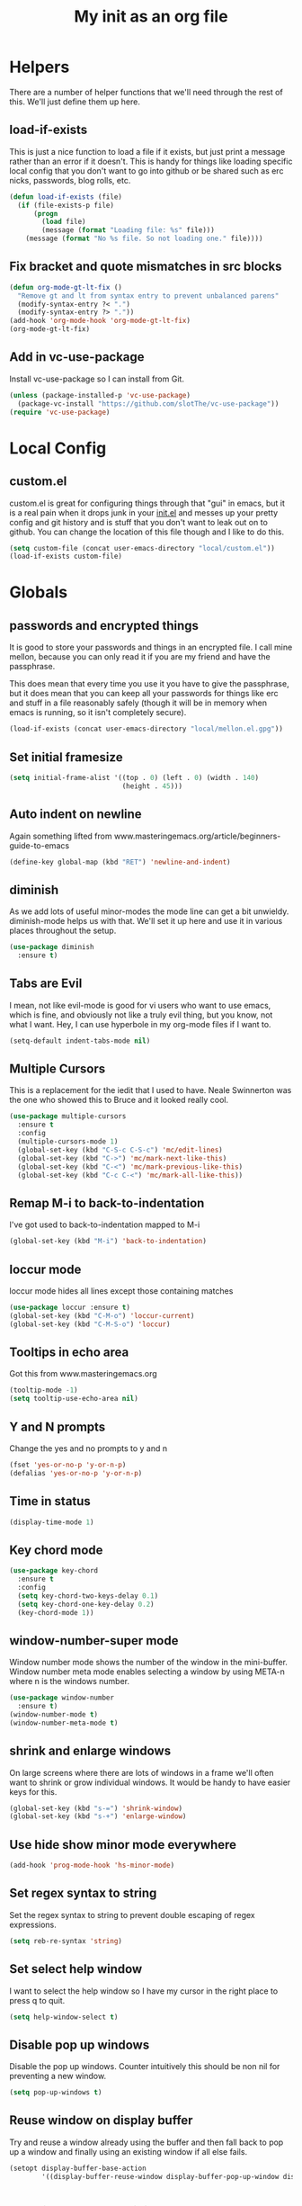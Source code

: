 #+TITLE: My init as an org file
#+PROPERTY: header-args :tangle config.el
#+OPTIONS: toc:nil
#+auto_tangle: t

* Helpers

  There are a number of helper functions that we'll need through the
  rest of this. We'll just define them up here.

** load-if-exists

   This is just a nice function to load a file if it exists, but just
   print a message rather than an error if it doesn't. This is handy
   for things like loading specific local config that you don't want
   to go into github or be shared such as erc nicks, passwords, blog
   rolls, etc.

   #+BEGIN_SRC emacs-lisp
     (defun load-if-exists (file)
       (if (file-exists-p file)
           (progn
             (load file)
             (message (format "Loading file: %s" file)))
         (message (format "No %s file. So not loading one." file))))
   #+END_SRC

** Fix bracket and quote mismatches in src blocks

   #+BEGIN_SRC emacs-lisp
     (defun org-mode-gt-lt-fix ()
       "Remove gt and lt from syntax entry to prevent unbalanced parens"
       (modify-syntax-entry ?< ".")
       (modify-syntax-entry ?> "."))
     (add-hook 'org-mode-hook 'org-mode-gt-lt-fix)
     (org-mode-gt-lt-fix)
   #+END_SRC

** Add in vc-use-package

   Install vc-use-package so I can install from Git.

   #+begin_src emacs-lisp :tangle yes
     (unless (package-installed-p 'vc-use-package)
       (package-vc-install "https://github.com/slotThe/vc-use-package"))
     (require 'vc-use-package)
   #+end_src

* Local Config

** custom.el

   custom.el is great for configuring things through that "gui" in
   emacs, but it is a real pain when it drops junk in your [[../init.el][init.el]] and
   messes up your pretty config and git history and is stuff that you
   don't want to leak out on to github. You can change the location of
   this file though and I like to do this.

   #+BEGIN_SRC emacs-lisp
     (setq custom-file (concat user-emacs-directory "local/custom.el"))
     (load-if-exists custom-file)
   #+END_SRC

* Globals

** passwords and encrypted things

   It is good to store your passwords and things in an encrypted
   file. I call mine mellon, because you can only read it if you are
   my friend and have the passphrase.

   This does mean that every time you use it you have to give the
   passphrase, but it does mean that you can keep all your passwords
   for things like erc and stuff in a file reasonably safely (though
   it will be in memory when emacs is running, so it isn't completely
   secure).

   #+BEGIN_SRC emacs-lisp
     (load-if-exists (concat user-emacs-directory "local/mellon.el.gpg"))
   #+END_SRC

** Set initial framesize

   #+BEGIN_SRC emacs-lisp
     (setq initial-frame-alist '((top . 0) (left . 0) (width . 140)
                                 (height . 45)))
   #+END_SRC


** Auto indent on newline

   Again something lifted from
   www.masteringemacs.org/article/beginners-guide-to-emacs

   #+BEGIN_SRC emacs-lisp
     (define-key global-map (kbd "RET") 'newline-and-indent)
   #+END_SRC

** diminish

   As we add lots of useful minor-modes the mode line can get a bit
   unwieldy. diminish-mode helps us with that. We'll set it up here
   and use it in various places throughout the setup.

   #+BEGIN_SRC emacs-lisp
     (use-package diminish
       :ensure t)
   #+END_SRC

** Tabs are Evil

   I mean, not like evil-mode is good for vi users who want to use
   emacs, which is fine, and obviously not like a truly evil thing,
   but you know, not what I want. Hey, I can use hyperbole in my
   org-mode files if I want to.

   #+BEGIN_SRC emacs-lisp
     (setq-default indent-tabs-mode nil)
   #+END_SRC

** Multiple Cursors

   This is a replacement for the iedit that I used to have. Neale
   Swinnerton was the one who showed this to Bruce and it looked really
   cool.

   #+BEGIN_SRC emacs-lisp
     (use-package multiple-cursors
       :ensure t
       :config
       (multiple-cursors-mode 1)
       (global-set-key (kbd "C-S-c C-S-c") 'mc/edit-lines)
       (global-set-key (kbd "C->") 'mc/mark-next-like-this)
       (global-set-key (kbd "C-<") 'mc/mark-previous-like-this)
       (global-set-key (kbd "C-c C-<") 'mc/mark-all-like-this))

   #+END_SRC

** Remap M-i to back-to-indentation

   I've got used to back-to-indentation mapped to M-i

   #+BEGIN_SRC emacs-lisp
     (global-set-key (kbd "M-i") 'back-to-indentation)
   #+END_SRC

** loccur mode

   loccur mode hides all lines except those containing matches

   #+BEGIN_SRC emacs-lisp
     (use-package loccur :ensure t)
     (global-set-key (kbd "C-M-o") 'loccur-current)
     (global-set-key (kbd "C-M-S-o") 'loccur)
   #+END_SRC

** Tooltips in echo area

   Got this from www.masteringemacs.org

   #+BEGIN_SRC emacs-lisp
     (tooltip-mode -1)
     (setq tooltip-use-echo-area nil)
   #+END_SRC

** Y and N prompts

   Change the yes and no prompts to y and n

   #+BEGIN_SRC emacs-lisp
     (fset 'yes-or-no-p 'y-or-n-p)
     (defalias 'yes-or-no-p 'y-or-n-p)
   #+END_SRC

** Time in status

   #+BEGIN_SRC emacs-lisp
     (display-time-mode 1)
   #+END_SRC

** Key chord mode

   #+BEGIN_SRC emacs-lisp
     (use-package key-chord
       :ensure t
       :config
       (setq key-chord-two-keys-delay 0.1)
       (setq key-chord-one-key-delay 0.2)
       (key-chord-mode 1))
   #+END_SRC

** window-number-super mode

   Window number mode shows the number of the window in the
   mini-buffer. Window number meta mode enables selecting a window by
   using META-n where n is the windows number.

   #+BEGIN_SRC emacs-lisp
     (use-package window-number
       :ensure t)
     (window-number-mode t)
     (window-number-meta-mode t)
   #+END_SRC

** shrink and enlarge windows

   On large screens where there are lots of windows in a frame we'll
   often want to shrink or grow individual windows. It would be handy
   to have easier keys for this.

   #+BEGIN_SRC emacs-lisp
     (global-set-key (kbd "s-=") 'shrink-window)
     (global-set-key (kbd "s-+") 'enlarge-window)
   #+END_SRC

** Use hide show minor mode everywhere

   #+BEGIN_SRC emacs-lisp
     (add-hook 'prog-mode-hook 'hs-minor-mode)
   #+END_SRC

** Set regex syntax to string

   Set the regex syntax to string to prevent double escaping of regex expressions.

   #+begin_src emacs-lisp
     (setq reb-re-syntax 'string)
   #+end_src

** Set select help window

   I want to select the help window so I have my cursor in the right place to press q to quit.

   #+begin_src emacs-lisp :tangle yes
     (setq help-window-select t)
   #+end_src

** Disable pop up windows

   Disable the pop up windows. Counter intuitively this should be non
   nil for preventing a new window.

   #+begin_src emacs-lisp
     (setq pop-up-windows t)
   #+end_src

** Reuse window on display buffer

   Try and reuse a window already using the buffer and then fall back to pop up a window and finally using an existing window
   if all else fails.

   #+begin_src emacs-lisp :tangle yes
     (setopt display-buffer-base-action
             '((display-buffer-reuse-window display-buffer-pop-up-window display-buffer-use-some-window)))
   #+end_src

* Macintosh Specific Setup
** command key as meta

   Function to remap meta and super keys for builtin mac keyboard.

   #+BEGIN_SRC emacs-lisp
     (defun macbook-keyboard-remap ()
       "Remap meta and super to suit the builtin Macbook keyboard"
       (interactive)
       (setq mac-command-modifier 'meta)
       (setq mac-option-modifier 'super))
   #+END_SRC

   Function to remap meta and super keys for PC keyboard.

   #+BEGIN_SRC emacs-lisp
     (defun pc-keyboard-remap ()
       "Remap meta and super to suit an external PC style keyboard"
       (interactive)
       (setq mac-command-modifier 'super)
       (setq mac-option-modifier 'meta))
   #+END_SRC

* Make it Pretty

** color themes

*** custom-theme-directory

    Themes seem to be quite picky about where they live. They require
    custom-theme-directory to be set. By default this is the same as
    user-emacs-directory, which is usually ~/.emacs.d. I'd like to
    keep them separate if possible. I learned this one by reading
    some of [[https://github.com/sw1nn/dotfiles][Neale Swinnerton's dotfiles]].

    #+BEGIN_SRC emacs-lisp
      (setq custom-theme-directory (concat user-emacs-directory "themes"))
    #+END_SRC

*** VSCode dark theme

    #+BEGIN_SRC emacs-lisp
      (use-package vscode-dark-plus-theme
        :ensure t)
      (enable-theme 'vscode-dark-plus)
    #+END_SRC

** Default font height

   #+BEGIN_SRC emacs-lisp
     (set-face-attribute 'default nil :height 140)
   #+END_SRC


** Default font scale

   #+BEGIN_SRC emacs-lisp
     (use-package default-text-scale
       :ensure t
       :config
       (setq default-text-scale-mode t))
   #+END_SRC
** bars, menus and numbers

   I like no scroll bars, no toolbars and line and column numbers in
   the mode-line.

   #+BEGIN_SRC emacs-lisp
     (tool-bar-mode -1)
     (scroll-bar-mode -1)
     (line-number-mode -1)
     (column-number-mode 1)
     (menu-bar-mode -1)
     (setq display-line-numbers-type 'absolute)
     ;; (global-display-line-numbers-mode)
   #+END_SRC

** All the icons

   #+BEGIN_SRC emacs-lisp
     (use-package all-the-icons
       :ensure t)
   #+END_SRC

* Tool Configuration
** Dashboard

   #+BEGIN_SRC emacs-lisp
     (use-package dashboard :ensure t)
     (dashboard-setup-startup-hook)
     (setq dashboard-items '((recents  . 10)
                             (bookmarks . 5)
                             (projects . 5)
                             (agenda . 5)
                             (registers . 5)))
     (setq dashboard-projects-switch-function 'projectile-persp-switch-project)
     (setq dashboard-week-agenda nil)
     (setq dashboard-filter-agenda-entry 'dashboard-filter-agenda-by-time)
     (setq dashboard-agenda-sort-strategy '(time-up))
     (setq dashboard-set-heading-icons t)
     (setq dashboard-set-file-icons t)
     (setq dashboard-agenda-prefix-format " %-12:c%?-12t% s")
     (setq dashboard-set-navigator t)
     ;; Format: "(icon title help action face prefix suffix)"
     (setq dashboard-navigator-buttons
           `(;; line1
             ((,(all-the-icons-octicon "mark-github" :height 1.1 :v-adjust 0.0)
               "GitHub Homepage"
               "Browse GH Homepage"
               (lambda (&rest _) (browse-url "https://github.com/chrishowejones")))
              ("?" "" "?/h" #'show-help nil "<" ">"))
             ;; line 2
             ((,(all-the-icons-faicon "linkedin" :height 1.1 :v-adjust 0.0)
               "Linkedin"
               ""
               (lambda (&rest _) (browse-url "https://www.linkedin.com/in/chrishowejones/"))))))
     (setq initial-buffer-choice (lambda () (get-buffer-create "*dashboard*")))
     ;; Remap Open Dashboard
     (defun new-dashboard ()
       "Jump to the dashboard buffer, if doesn't exists create one."
       (interactive)
       (switch-to-buffer dashboard-buffer-name)
       (dashboard-mode)
       (dashboard-insert-startupify-lists)
       (dashboard-refresh-buffer))
     (global-set-key (kbd "<f1>") 'new-dashboard)
   #+END_SRC

*** Startup Screen

    I'd also like to skip the startup screen and go straight to
    the *dashboard* buffer.

    #+BEGIN_SRC emacs-lisp
      (setq initial-buffer-choice (lambda () (get-buffer "*dashboard*")))
      (setq inhibit-startup-screen t)
    #+END_SRC


** Recent file mode

   Add in recentf mode.

   #+begin_src emacs-lisp
     (recentf-mode t)
     (setq recentf-max-menu-items 25)
     (setq recentf-max-saved-items 25)
   #+end_src

** Hydra

   Add in Hydra

   #+begin_src emacs-lisp
     (use-package hydra
       :ensure t)
   #+end_src

** ediff

   ediff is my favourite way of comparing files, directories, versions
   and buffers in emacs. It does annoy me the way it brings up a new
   frame though. I'd much rather keep everything in the same frame
   even when I'm on a windowing system.

   #+BEGIN_SRC emacs-lisp
     (setq ediff-window-setup-function 'ediff-setup-windows-plain)
   #+END_SRC

** company

   Complete Anything or [[http://company-mode.github.io/][company-mode]] seems to be the way to complete
   things in emacs now.

   #+BEGIN_SRC emacs-lisp
     (use-package company
       :ensure t
       :init
       (add-hook 'after-init-hook 'global-company-mode)
       (diminish 'company-mode "CA")
       (global-set-key (kbd "C-M-i") 'company-complete)
       (setq company-tooltip-flip-when-above t)
       (setq company-minimum-prefix-length 1)               ; WARNING, probably you will get perfomance issue if min len is 0!
       (setq company-tooltip-limit 20)                      ; bigger popup window
       (setq company-tooltip-align-annotations 't)          ; align annotations to the right tooltip border
       (setq company-idle-delay 0.3)                        ; decrease delay before autocompletion popup shows
       (setq company-begin-commands '(self-insert-command)) ; start autocompletion only after typing
       (global-set-key (kbd "C-c /") 'company-files)        ; Force complete file names on "C-c /" key
       )
   #+END_SRC

** Vertico for completion

   Use vertico for completion.

   #+begin_src emacs-lisp
     (use-package vertico
       :ensure t
       :pin melpa-stable
       :init
       (vertico-mode)
       ;; Enable vertico-multiform
       (vertico-multiform-mode)

       ;; Configure the display per completion category.
       ;; Use the grid display for files and a buffer
       ;; for the consult-grep commands.
       (setq vertico-multiform-categories
             '((file grid)))
       (setq vertico-multiform-commands
             '((consult-grep buffer)
               (consult-ripgrep buffer)
               (consult-imenu buffer)
               (imenu buffer)
               (crux-recentf-find-file grid)))
       ;; Use `consult-completion-in-region' if Vertico is enabled.
       ;; Otherwise use the default `completion--in-region' function.
       (setq completion-in-region-function
             (lambda (&rest args)
               (apply (if vertico-mode
                          #'consult-completion-in-region
                        #'completion--in-region)
                      args))))
   #+end_src

** Orderless

   Use orderless for completion pattern matching of chars separated by
   spaces that match in any order.

   #+begin_src emacs-lisp
     (use-package orderless
       :ensure t
       :custom
       (completion-styles '(basic orderless))
       (completion-category-overrides
        '((buffer (styles basic partial-completion))
          (command (styles basic partial-completion)))))
     (setq read-file-name-completion-ignore-case t
           read-buffer-completion-ignore-case t
           completion-ignore-case t)
   #+end_src

** Embark

   Use Embark to choose an action based on what is near at point.

   #+begin_src emacs-lisp :tangle yes
     (use-package embark
       :ensure t

       :bind
       (("C-." . embark-act)         ;; pick some comfortable binding
        ("C-;" . embark-dwim)        ;; good alternative: M-.
        ("C-h B" . embark-bindings)) ;; alternative for `describe-bindings'

       :init

       ;; Optionally replace the key help with a completing-read interface
       (setq prefix-help-command #'embark-prefix-help-command)

       ;; Show the Embark target at point via Eldoc. You may adjust the
       ;; Eldoc strategy, if you want to see the documentation from
       ;; multiple providers. Beware that using this can be a little
       ;; jarring since the message shown in the minibuffer can be more
       ;; than one line, causing the modeline to move up and down:

       ;; (add-hook 'eldoc-documentation-functions #'embark-eldoc-first-target)
       ;; (setq eldoc-documentation-strategy #'eldoc-documentation-compose-eagerly)

       :config

       ;; Hide the mode line of the Embark live/completions buffers
       (add-to-list 'display-buffer-alist
                    '("\\`\\*Embark Collect \\(Live\\|Completions\\)\\*"
                      nil
                      (window-parameters (mode-line-format . none)))))
   #+end_src

** Consult

   Use consult for search and navigation commands.

   #+begin_src emacs-lisp
     (use-package consult
       :ensure t
       ;; Replace bindings. Lazily loaded due by use-package.
       :bind  (;; C-c bindings in mode-specific-map
               ("C-c M-x" . consult-mode-command)
               ("C-c h" . consult-history)
               ("C-c k" . consult-kmacro)
               ("C-c m" . consult-man)
               ([remap Info-search] . consult-info)
               ;; C-x bindings in ctl-x-map
               ("C-x M-:" . consult-complex-command)     ;; orig. repeat-complex-command
               ("C-x b" . consult-buffer)                ;; orig. switch-to-buffer
               ("C-x 4 b" . consult-buffer-other-window) ;; orig. switch-to-buffer-other-window
               ("C-x 5 b" . consult-buffer-other-frame)  ;; orig. switch-to-buffer-other-frame
               ("C-x t b" . consult-buffer-other-tab)    ;; orig. switch-to-buffer-other-tab
               ("C-x r b" . consult-bookmark)            ;; orig. bookmark-jump
               ("C-x p b" . consult-project-buffer)      ;; orig. project-switch-to-buffer
               ;; Custom M-# bindings for fast register access
               ("M-#" . consult-register-load)
               ("M-'" . consult-register-store)          ;; orig. abbrev-prefix-mark (unrelated)
               ("C-M-#" . consult-register)
               ;; Other custom bindings
               ("C-c i" . consult-info)
               ("M-y" . consult-yank-pop)                ;; orig. yank-pop
               ;; M-g bindings in goto-map
               ("M-g e" . consult-compile-error)
               ("M-g f" . consult-flymake)               ;; Alternative: consult-flycheck
               ("M-g M-g" . consult-goto-line)           ;; orig. goto-line
               ("M-g o" . consult-outline)               ;; Alternative: consult-org-heading
               ("M-g m" . consult-mark)
               ("M-g k" . consult-global-mark)
               ("M-g i" . consult-imenu)
               ("M-g I" . consult-imenu-multi)
               ;; M-s bindings in search-map
               ("C-c s d" . consult-find)                  ;; Alternative: consult-fd
               ("C-c s c" . consult-locate)
               ("C-c s g" . consult-grep)
               ("C-c s G" . consult-git-grep)
               ("C-c s r" . consult-ripgrep)
               ("C-s"   . consult-line)
               ("C-c s L" . consult-line-multi)
               ("C-c s k" . consult-keep-lines)
               ("C-c s u" . consult-focus-lines)
               ;; Isearch integration
               ("M-s e" . consult-isearch-history)
               :map isearch-mode-map
               ("M-e" . consult-isearch-history)         ;; orig. isearch-edit-string
               ("M-s e" . consult-isearch-history)       ;; orig. isearch-edit-string
               ;; ("M-s l" . consult-line)                  ;; needed by consult-line to detect isearch
               ;; ("M-s L" . consult-line-multi)            ;; needed by consult-line to detect isearch
               ;; Minibuffer history
               :map minibuffer-local-map
               ("M-s" . consult-history)                 ;; orig. next-matching-history-element
               ("M-r" . consult-history))                ;; orig. previous-matching-history-element

       ;; Enable automatic preview at point in the *Completions* buffer. This is
       ;; relevant when you use the default completion UI.
       :hook (completion-list-mode . consult-preview-at-point-mode)

       ;; The :init configuration is always executed (Not lazy)
       :init

       ;; Optionally configure the register formatting. This improves the register
       ;; preview for consult-register, consult-register-load,
       ;; consult-register-store and the Emacs built-ins.
       (setq register-preview-delay 0.5
             register-preview-function #'consult-register-format)

       ;; Optionally tweak the register preview window.
       ;; This adds thin lines, sorting and hides the mode line of the window.
       (advice-add #'register-preview :override #'consult-register-window)

       ;; Use Consult to select xref locations with preview
       (setq xref-show-xrefs-function #'consult-xref
             xref-show-definitions-function #'consult-xref)
       ;; Configure other variables and modes in the :config section,
       ;; after lazily loading the package.
       :config

       ;; Optionally configure preview. The default value
       ;; is 'any, such that any key triggers the preview.
       ;; (setq consult-preview-key 'any)
       ;; (setq consult-preview-key "M-.")
       ;; (setq consult-preview-key '("S-<down>" "S-<up>"))
       ;; For some commands and buffer sources it is useful to configure the
       ;; :preview-key on a per-command basis using the consult-customize macro.
       (consult-customize
        consult-theme :preview-key '(:debounce 0.2 any)
        consult-ripgrep consult-git-grep consult-grep
        consult-bookmark consult-recent-file consult-xref
        consult--source-bookmark consult--source-file-register
        consult--source-recent-file consult--source-project-recent-file
        ;; :preview-key "M-."
        :preview-key '(:debounce 0.4 any))

       ;; Optionally configure the narrowing key.
       ;; Both "<" and C-+ work reasonably well.
       (setq consult-narrow-key "<")

       ;; Optionally make narrowing help available in the minibuffer.
       ;; You may want to use embark-prefix-help-command or which-key instead.
       ;; (define-key consult-narrow-map (vconcat consult-narrow-key "?") #'consult-narrow-help)

       ;; By default consult-project-function uses project-root from project.el.
       ;; Optionally configure a different project root function.
       ;;;; 1. project.el (the default)
       ;; (setq consult-project-function #'consult--default-project--function)
       ;;;; 2. vc.el (vc-root-dir)
       ;; (setq consult-project-function (lambda (_) (vc-root-dir)))
       ;;;; 3. locate-dominating-file
       ;; (setq consult-project-function (lambda (_) (locate-dominating-file "." ".git")))
       ;; 4. projectile.el (projectile-project-root)
       (autoload 'projectile-project-root "projectile")
       (setq consult-project-function (lambda (_) (projectile-project-root)))
       ;;;; 5. No project support
       ;; (setq consult-project-function nil)

       )
   #+end_src

   Add in Embark Consult config.

   #+begin_src emacs-lisp :tangle yes
     ;; Consult users will also want the embark-consult package.
     (use-package embark-consult
       :ensure t ; only need to install it, embark loads it after consult if found
       :hook
       (embark-collect-mode . consult-preview-at-point-mode))
   #+end_src

** avy-mode

   This is supposed to be a replacement for ace-jump-mode so thought
   I'd give it a whirl.

   #+BEGIN_SRC emacs-lisp
     (use-package avy :ensure t)
     (avy-setup-default)
     (global-set-key (kbd "C-c j") 'avy-goto-word-or-subword-1)
     (global-set-key (kbd "M-g g") 'avy-goto-line)
     (global-set-key (kbd "C-c k") 'avy-kill-region)
     (global-set-key (kbd "C-c w") 'avy-goto-char-timer)
     (global-set-key (kbd "C-c c") 'avy-goto-char)
   #+END_SRC

** Marginalia

   Add marginalia to display annotations. Used in conjunction with Vertico.

   #+begin_src emacs-lisp
     ;; Enable rich annotations using the Marginalia package
     (use-package marginalia
       :ensure t
       ;; Bind marginalia-cycle locally in the minibuffer.  To make the binding
       ;; available in the *Completions* buffer, add it to the
       ;; completion-list-mode-map.
       :bind (:map minibuffer-local-map
                   ("M-A" . marginalia-cycle))

       ;; The :init section is always executed.
       :init

       ;; Marginalia must be activated in the :init section of use-package such that
       ;; the mode gets enabled right away. Note that this forces loading the
       ;; package.
       (marginalia-mode))
   #+end_src

** Treemacs

   #+BEGIN_SRC emacs-lisp
     (use-package treemacs
       :ensure t)
     (use-package treemacs-magit
       :after treemacs magit
       :ensure t)
     (use-package treemacs-projectile
       :after treemacs projectile
       :ensure t)

     (use-package treemacs-icons-dired
       :after treemacs dired
       :ensure t
       :config (treemacs-icons-dired-mode))
   #+END_SRC

** Command log mode

   Add in command log mode.

   #+begin_src emacs-lisp
     (use-package command-log-mode
       :ensure t
       :config
       (command-log-mode t)
       :bind
       ("C-c l" . clm/toggle-command-log-buffer))
   #+end_src

* directories, navigation, searching, movement
** paredit-mode

   paredit-mode is a strange one. When you first use it, you will
   hate it. You'll hate the way it won't let you do the things
   you *think* you want to do. Once you get used to it though you
   wonder how you ever did any programming without it.

   #+BEGIN_SRC emacs-lisp
     (use-package paredit
       :ensure t
       :config
       (diminish 'paredit-mode "()")
       :hook
       prog-mode)
   #+END_SRC

** paredit spaces for non s-expr langs

   Need to stop insertion of spaces between symbols and parens for
   non s-expr langs

   #+BEGIN_SRC emacs-lisp
     (defun my-paredit-nonlisp ()
       "Turn on paredit mode for non-lisps."
       (interactive)
       (set (make-local-variable 'paredit-space-for-delimiter-predicates)
            '((lambda (endp delimiter) nil)))
       (electric-pair-mode t)
       (paredit-mode t))
   #+END_SRC

   I *always* want my parens to match (except in text modes and some
   non-lisp programming modes).

   #+BEGIN_SRC emacs-lisp
     (add-hook 'text-mode-hook 'my-paredit-nonlisp)
     (add-hook 'js2-mode-hook 'my-paredit-nonlisp)
     (add-hook 'typescript-mode-hook 'my-paredit-nonlisp)
     (add-hook 'java-mode-hook 'my-paredit-nonlisp)
   #+END_SRC

** dired

   dired can do lots of things. I'm pretty basic in my use. I do like
   to have the file listings use human friendly numbers though.

   #+BEGIN_SRC emacs-lisp
     (require 'dired)
     (setq dired-listing-switches "-alh")
   #+END_SRC

** Mouse Avoidance

   I don't want that pesky mouse hanging around in the middle of the
   screen while I'm typing.

   #+BEGIN_SRC emacs-lisp
     (mouse-avoidance-mode 'banish)
   #+END_SRC

** window and buffer tweaking

*** buffer movement

    Sometimes the problem isn't that you want to move the cursor to a
    particular window, but you want to move a buffer. buffer-move lets
    you do that.

    #+BEGIN_SRC emacs-lisp
      (use-package buffer-move
        :ensure t
        :config
        (global-set-key (kbd "<s-up>")     'buf-move-up)
        (global-set-key (kbd "<s-down>")   'buf-move-down)
        (global-set-key (kbd "<s-left>")   'buf-move-left)
        (global-set-key (kbd "<s-right>")  'buf-move-right))
    #+END_SRC

** git

*** magit

    magit is a *fantastic* mode for dealing with git.

    #+BEGIN_SRC emacs-lisp
      (use-package magit
        :ensure t)
    #+END_SRC

    I use magit-status a lot. So let's bind it to C-x g.

    #+BEGIN_SRC emacs-lisp
      (global-set-key (kbd "C-x g") 'magit-status)
    #+END_SRC

*** git-gutter-mode+

    It is really nice having +/= in the gutter. I like it more than
    having line numbers and thus I've dumped linum-mode.

    #+BEGIN_SRC emacs-lisp
      (use-package git-gutter-fringe+
        :ensure t
        :config
        (global-git-gutter+-mode t))
    #+END_SRC

    It is also quite nice to be able to navigate a file by he git
    hunks. It makes it a bit easier to see what has changed since the
    last time in the context of the whole file.

    #+BEGIN_SRC emacs-lisp
      (global-set-key (kbd "s-n") 'git-gutter+-next-hunk)
      (global-set-key (kbd "s-p") 'git-gutter+-previous-hunk)
    #+END_SRC

    We can diminish the size of GitGutter in the mode-line

    #+BEGIN_SRC emacs-lisp
      (diminish 'git-gutter+-mode)
    #+END_SRC

*** gitlink

    #+begin_src emacs-lisp
      (use-package git-link
        :ensure t
        :config
        (global-set-key (kbd "C-c g l") 'git-link)
        (setq git-link-open-in-browser t))
    #+end_src

*** Git timemachine

    Git timemachine can be used to rewind and fast forward through
    time for any file under Git version control.

    #+BEGIN_SRC emacs-lisp
      (use-package git-timemachine
        :ensure t)
    #+END_SRC

*** github-browse-file

    When working with others I often want to point out a line I'm
    looking at in a file we already have in github. I'd like to be
    able to get the link rather than doing some sort of
    paste/gist/refheap.

    #+BEGIN_SRC emacs-lisp
      (use-package github-browse-file
        :ensure t)
    #+END_SRC

*** git-messenger

    Get the commit information for the current line. A bit like a mini
    git blame.

    #+BEGIN_SRC emacs-lisp
      (use-package git-messenger
        :ensure t)
    #+END_SRC

*** Github Flavouring

    I pretty much *always* want to do [[http://github.github.com/github-flavored-markdown/][github flavoured markdown]], so
    let's just change that auto-mode-alist.

    #+BEGIN_SRC emacs-lisp
      (add-to-list 'auto-mode-alist '(".md$" . gfm-mode))
    #+END_SRC

**** Github Flavoured Preview

     We also need to change the preview as the standard preview
     doesn't render github flavoured markdown correctly. I've
     installed markdown Preview+ as a Chrome Extension and associated
     .md files with Chrome on Mac OS X.

     This is all a bit broken really, but will work for now. I'm sorry
     that it is like this and I'm sure some day I'll fix it. This also
     means that you use markdown-open rather than markdown-preview.

     #+BEGIN_SRC emacs-lisp
       (setq markdown-open-command "open")
     #+END_SRC

*** Conventional Commits

    Add in a mode to do conventional commit messages.

    #+begin_src emacs-lisp :tangle yes
      (use-package conventional-commit
        :vc (conventional-commit :url "https://github.com/akirak/conventional-commit.el.git"
                                 :branch "master")
        :hook
        (git-commit-mode . conventional-commit-setup))
    #+end_src

** backup directories

   I'm fed up of having to put *~ into my .gitignore everywhere and
   I shouldn't really leave emacs only things in there anyway. Let's
   just move all the backup files to one directory.

   #+BEGIN_SRC emacs-lisp
     (setq
      backup-by-copying t      ; don't clobber symlinks
      backup-directory-alist
      '(("." . "~/.saves"))    ; don't litter my fs tree
      auto-save-file-name-transforms
      '((".*" "~/.saves"))
      delete-old-versions t
      kept-new-versions 6
      kept-old-versions 2
      version-control t)       ; use versioned backups
   #+END_SRC

** Which key

   Use which key to show available key presses in minibuffer.

   #+BEGIN_SRC emacs-lisp
     (use-package which-key
       :ensure t
       :config
       (which-key-mode)
       (setq which-key-popup-type 'minibuffer))
   #+END_SRC

** projectile

   [[https://github.com/bbatsov/projectile][projectile]] from [[http://twtitter.com/bbatsov][Bozhidar Batsov]] constrains and helps things like
   searches so that they happen within a git repo or leiningen
   project.

   #+BEGIN_SRC emacs-lisp
     (use-package projectile
       :ensure t
       :config
       (projectile-global-mode)
       (define-key projectile-mode-map (kbd "C-c p") 'projectile-command-map))

   #+END_SRC

   But we don't need to see that projectile mode is running everywhere
   so let's diminish it.

   #+BEGIN_SRC emacs-lisp
     (diminish 'projectile-mode)
   #+END_SRC

   Configure a gradlew project type to find test files on assumption
   it's a Java project.

   #+BEGIN_SRC emacs-lisp
     (projectile-register-project-type 'gradlew '("gradlew")
                                       :project-file "gradlew"
                                       :compile "./gradlew build"
                                       :test "./gradlew clean test"
                                       :test-suffix "Test")
   #+END_SRC

*** projectile indexing

    Set alien indexing for projectile

    #+BEGIN_SRC emacs-lisp
      (setq projectile-indexing-method 'alien)
    #+END_SRC

*** Consult projectile

    Use projectile from Consult

    #+begin_src emacs-lisp
      (use-package consult-projectile
        :ensure t)
    #+end_src

** perspective

   Add perspective mode.

   #+BEGIN_SRC emacs-lisp
     (use-package perspective
       :ensure t
       :init
       (customize-set-variable 'persp-mode-prefix-key (kbd "C-c M-p"))
       :config
       (persp-mode))
     (use-package persp-projectile
       :ensure t
       :defer t
       :config
       (customize-set-variable 'persp-mode-prefix-key (kbd "C-c M-p")))
   #+END_SRC

** Ag

   Add in ag package

   #+begin_src emacs-lisp
     (use-package ag
       :ensure t
       :config
       (add-to-list 'ag-arguments "--hidden"))
   #+end_src

** Ripgrep

   Add in ripgrep package

   #+begin_src emacs-lisp
     (use-package rg
       :ensure t
       :config
       (setq rg-command-line-flags '("--hidden")))
   #+end_src

** Winnow mode

   Add winnow mode to help filter results.

   #+begin_src emacs-lisp
     (use-package winnow
       :ensure t
       :hook
       (ag-mode . winnow-mode)
       (rg-mode . winnow-mode)
       (compilation-mode . winnow-mode))
   #+end_src

** Jump to top or bottom of window

   Set up move-to-window-line 0 and move-to-window-line -

   #+BEGIN_SRC emacs-lisp
     (defun top-of-window ()
       (interactive)
       (move-to-window-line 0))
     (global-set-key (kbd "C-s-h") 'top-of-window)
     (defun bottom-of-window ()
       (interactive)
       (move-to-window-line -1))
     (global-set-key (kbd "C-s-l") 'bottom-of-window)
   #+END_SRC

** Crux

   Useful editing tools.

   #+BEGIN_SRC emacs-lisp
     (use-package crux
       :ensure t
       :init
       (global-set-key (kbd "C-x C-u") 'crux-upcase-region)
       (global-set-key (kbd "C-x C-l") 'crux-downcase-region)
       (global-set-key (kbd "s-r") 'crux-recentf-find-file)
       (global-set-key (kbd "C-c M-k") 'crux-kill-other-buffers)
       (global-set-key (kbd "C-c P") 'crux-kill-buffer-truename)
       (global-set-key (kbd "C-k") 'crux-smart-kill-line))
   #+END_SRC

** Revert buffer shortcut key

   Define a key chord for revert-buffer.

   #+begin_src emacs-lisp
     (define-key global-map (kbd "s-u") 'revert-buffer)
   #+end_src

** Transpose sexp key

   Transpose sexpr mapped to C-M-t

   #+begin_src emacs-lisp :tangle yes
     (global-set-key (kbd "C-M-t") 'transpose-sexpr)
   #+end_src

* Text Modes

** Markdown mode

   Markdown mode used for viewing markdown formatted text.

   #+begin_src emacs-lisp
     (use-package markdown-mode
       :ensure t
       :mode ("README\\.md\\'" . gfm-mode)
       :init (setq markdown-command "multimarkdown"))
   #+end_src

** html, yaml, xml
*** Yaml

    #+BEGIN_SRC emacs-lisp
      (use-package yaml-mode
        :ensure t
        :bind
        ("C-;" . comment-dwim))
    #+END_SRC

*** css

    Think I need to give this some more sugar sometime....

**** rainbow mode

     And I want to see the colours I'm using.

     #+BEGIN_SRC emacs-lisp
       (add-hook 'css-mode-hook 'rainbow-mode)
     #+END_SRC



** Org mode customisation

*** Adapt indentation

    Adapt indentation to outline node level.

    #+BEGIN_SRC emacs-lisp
      (setq org-adapt-indentation t)
    #+END_SRC

*** Hide emphasis markers

    This hides the markup markers for *bold*, /italic/, etc.

    #+BEGIN_SRC emacs-lisp
      (setq org-hide-emphasis-markers t)
    #+END_SRC

*** Scale heading fonts

    #+BEGIN_SRC emacs-lisp
      (dolist (face '((org-level-1 . 1.2)
                      (org-level-2 . 1.1)
                      (org-level-3 . 1.05)
                      (org-level-4 . 1.0)
                      (org-level-5 . 1.1)
                      (org-level-6 . 1.1)
                      (org-level-7 . 1.1)
                      (org-level-8 . 1.1)))
        (set-face-attribute (car face) nil :weight 'regular :height(cdr face)))
    #+END_SRC

*** fontify

    This is all written in org-mode. It would be good if the source
    code examples were fonitfies according to their major mode.

    #+BEGIN_SRC emacs-lisp
      (setq org-src-fontify-natively t)
    #+END_SRC

*** spelling

    Switch on Flyspell for org-mode

    #+BEGIN_SRC emacs-lisp
      (add-hook 'org-mode-hook 'turn-on-flyspell)
    #+END_SRC

*** org and magit

    Because sometimes you want to link to that particular commit.

    I added this functionality with this commit: [[orgit-rev:~/emacs-bankruptcy/::b14b9c37e7a9e43eba34aad4c9a3e31b4851d377][b14b9c3]]

    #+BEGIN_SRC emacs-lisp
      (use-package orgit
        :ensure t
        :after (magit org))
    #+END_SRC

*** ox-reveal

    [[https://github.com/hakimel/reveal.js/][reveal.js]] is a great way of making pretty presentations,
    especially if you have a fair bit of code. Kris Jenkins suggested
    that [[https://github.com/yjwen/org-reveal][ox-reveal]] would be a great way of generating the slides for
    reveal.js.

    #+BEGIN_SRC emacs-lisp
      (use-package ox-reveal
        :ensure t)
    #+END_SRC

*** Org bullets

    Make org mode bullets look a bit more like bullets and less like
    asterisks.

    #+BEGIN_SRC emacs-lisp
      (use-package org-bullets
        :ensure t)
      (add-hook 'org-mode-hook (lambda () (org-bullets-mode 1)))
    #+END_SRC

*** Load markdown backend ox-md

    Load the md backend for org-mode so that I can export to markdown.

    #+BEGIN_SRC emacs-lisp
      (require 'ox-md)
    #+END_SRC

*** Org auto tangle

    Automatically tangle org files to create any source file from the
    org file. Need to add org header ##+auto_tangle: t' to activate this.

    #+BEGIN_SRC emacs-lisp
      (use-package org-auto-tangle
        :ensure t
        :hook
        (org-mode . org-auto-tangle-mode))
    #+END_SRC

*** HTTP org babel

    #+BEGIN_SRC emacs-lisp
      (use-package ob-http
        :ensure t)
    #+END_SRC

*** Babel mode language load

    #+BEGIN_SRC emacs-lisp
      (org-babel-do-load-languages
       'org-babel-load-languages
       '((R . t)
         (emacs-lisp . t)
         (shell . t)
         (clojure . t)
         (http . t)
         (java . t)
         (sql . t)
         ))
      (setq org-babel-clojure-backend 'cider)
    #+END_SRC

*** Activate Appointment Mode

    And now that we have our ical stuff in our diary we'll want
    notifications inside emacs too as we don't have gmail and google
    calendar open all the time.

    #+BEGIN_SRC emacs-lisp
      (appt-activate 1)
    #+END_SRC

*** Scheduling, Project Management, Time Keeping

**** todo keywords

     I seem to have come to some conclusions about which todo keywords
     actually work for me. The config below doesn't quite work yet
     though, so I'm still using per file keywords.

     #+BEGIN_SRC emacs-lisp
       (setq org-todo-keywords
             '((sequence "TODO(t)" "DOING(g!)" "|" "DONE(d!)")
               (sequence "WAITING(w@/!)" "BLOCKED(b@/!)" "REVIEW(r@/!)" "PLAN(p@/!)" "BACKLOG(l!)" "DOING(g!)" "|" "COMPLETED(m!)" "CANCELLED(n@/!)")
                                               ;(sequence "PROJECT(p!)" "|" "COMPLETE(m!)")
               (sequence "|"  "CANCELLED(n@/!)" "PHONE" "MEETING" "DECISION" "NOTE" "EMAIL")))
     #+END_SRC

**** Log when things are done

     I quite like to see in the agenda log when I've done things and
     I'd like to be prompted for a note as well.

     #+BEGIN_SRC emacs-lisp
       (setq org-agenda-start-with-log-mode t)
       (setq org-log-done 'note)
     #+END_SRC

**** Agenda

***** org-mode and Google Calendar with org-gcal

      Instead of importing google calendar events using a shell script
      and diary mode can we get gcal events into org-mode?

      org-gcal-file-alist, org-gcal-client-id and
      org-gcal-client-secret are all set in [[../local/mellon.el.gpg][mellon.el.gpg]].

      #+BEGIN_SRC emacs-lisp
        (use-package org-gcal
          :ensure t)
      #+END_SRC

***** Agenda Windows

      I'm not quite sure what possessed the org-mode people to
      presume that they knew best about how my windows should be
      arranged when I look at an agenda. There is a solution to that
      though. Just use the current window, like every other command
      that opens something up. Re-arrange frame indeed.

      #+BEGIN_SRC emacs-lisp
        (setq org-agenda-window-setup 'current-window)
      #+END_SRC

***** Agenda Files

      There are things for me and mine. Things I do for money. Things
      I do for the community I'm in. Let me know if you think my
      worldview is too small.

      And somethings we need in the agenda even though we don't know
      where to file it yet which is why refile is in here.

      #+BEGIN_SRC emacs-lisp
        (setq org-agenda-files '("~/org/notes.org" "~/org/personal.org" "~/org/gmail-schedule.org"))
      #+END_SRC

***** Agenda Sorting

      I want to sort my tasks in the agenda by the deadline, then
      schedule and then priority.

      Todo items I want to sort by deadline, schedule and then
      priority, but I usually filter out the things with deadline and
      schedule time in most agenda views.

      Tags and search are the same as the default values.

      #+BEGIN_SRC emacs-lisp
        (setq org-agenda-sorting-strategy
              '((agenda time-up
                        timestamp-up
                        priority-down
                        habit-down
                        category-keep)
                (todo priority-down
                      category-keep
                      todo-state-up
                      tag-up
                      effort-down)
                (tags priority-down
                      category-keep)
                (search category-keep)))
      #+END_SRC

***** Custom Agendas

      The real power of org-agenda starts to kick in when you create
      your own custom agenda commands that get the things *you* want
      out of your org files.

****** What am I doing in the Week Countdown?

       My default view, as I mostly use org for keeping my working
       days in line is around the Current Week Countdown.

       This is a composite agenda view that shows the agenda by date
       at the top and the todo list below that.

       The agenda spans one week and starts on a Monday (weekday
       1).

       It filters the todo list is a pretty bad way as I was having
       quite a bit of trouble with some of the regular expressions. I
       do have it so that it finds the DOING, WAITING and BLOCKED
       tasks and skips the DONE ones so that my view isn't too
       cluttered as I try to find the next task.

       It is also skips todo items that have a deadline or are
       scheduled as I have them already in the agenda at the top. It
       also overrides the text that describes the todo list. By
       default it is the regular expression we are using to filter the
       todo list.

       I also remove items that are scheduled or with deadlines from
       the weekly agenda when they are done. This is so I can keep the
       clutter down in this view and decide on what I want my next
       step to be.

       The todo items are also filtered to only show things that have
       the Owner property set to my name.

       #+BEGIN_SRC emacs-lisp
         (setq org-agenda-custom-commands
               '(("Cm" "My Week Countdown"
                  ((agenda "My Week Countdown"
                           ((org-agenda-span 'week)
                            (org-agenda-start-on-weekday 1)
                            (org-agenda-skip-deadline-if-done t)
                            (org-agenda-skip-scheduled-if-done t)))
                   (tags-todo "TODO={^[DCWBT].+[^E]$}+Owner=\"Chris\""
                              ((org-agenda-skip-function '(org-agenda-skip-entry-if 'deadline 'scheduled))
                               (org-agenda-overriding-header "My tasks for the Current Week Countdown: ")))))
                 ("Cw" "Workflow Status"
                  ((todo "WAITING"
                         ((org-agenda-overriding-header "Waiting on External")
                          (org-agenda-files org-agenda-files)))
                   (todo "REVIEW"
                         ((org-agenda-overriding-header "In Review")
                          (org-agenda-files org-agenda-files)))
                   (todo "PLAN"
                         ((org-agenda-overriding-header "In Planning")
                          (org-agenda-todo-list-sublevels nil)
                          (org-agenda-files org-agenda-files)))
                   (todo "BACKLOG"
                         ((org-agenda-overriding-header "Backlog")
                          (org-agenda-todo-list-sublevels nil)
                          (org-agenda-files org-agenda-files)))
                   (todo "DOING"
                         ((org-agenda-overriding-header "Active")
                          (org-agenda-files org-agenda-files)))
                   (todo "COMPLETED"
                         ((org-agenda-overriding-header "Completed")
                          (org-agenda-files org-agenda-files)))
                   (todo "CANCELLED"
                         ((org-agenda-overriding-header "Cancelled")
                          (org-agenda-files org-agenda-files)))))
                 ))
       #+END_SRC

****** My Window

       I need to know what I was doing on the last working day and I'd
       like to know what is coming up in the next 7 days.

       #+BEGIN_SRC emacs-lisp
         (add-to-list
          'org-agenda-custom-commands
          '("Cn" "My Window"
            ((agenda "My Window"
                     ((org-agenda-span 10)
                      (org-agenda-start-day "-3d")
                      (org-agenda-skip-deadline-if-done t)
                      (org-agenda-skip-scheduled-if-done t)))
             (tags-todo "TODO={^[DCWBT].+[^E]$}+Owner=\"Chris\""
                        ((org-agenda-skip-function '(org-agenda-skip-entry-if 'deadline 'scheduled))
                         (org-agenda-overriding-header "My window."))))))
       #+END_SRC

****** org-agenda hotkey

       #+BEGIN_SRC emacs-lisp
         (global-set-key (kbd "C-c a") 'org-agenda)
       #+END_SRC

**** Time Tracking and Estimates

     org-mode is huge. It does so much, but my reason for using it
     was so that I could track effort vs estimates. It makes me
     happier than a burn down chart, but probably just because I'm
     writing elisp to do it rather than excel or google docs. This
     hack works on my mind, but YMMV.

***** clocking in, out and persistence

      It is true, emacs crashes, I forget to clock out, there is just
      life, ok? So, when we clock in to a new task we'll be prompted
      to complete the time for the old task. Just to keep things
      straight.

      There is more about measuring idle time in the org-mode docs
      [[http://orgmode.org/manual/Resolving-idle-time.html][here]].

      #+BEGIN_SRC emacs-lisp
        (setq org-clock-persist 'history)
        (org-clock-persistence-insinuate)
      #+END_SRC

***** Tracking effort vs estimates with clocksum

      I think of days as being working days rather than groups of 24
      hours (I'm damaged, what can I say). So I want to see sums of
      times always in hours rather than as days. Otherwise I just get
      confused and wonder why spending three eight hour days working on
      something gets summed up as just one day.

      I found out about this bit of configuration on [[http://stackoverflow.com/questions/17929979/emacs-org-mode-how-to-stop-total-in-column-view-showing-number-of-days][Stack Overflow]].

      This is really handy when looking at things in column mode in
      org. I use column mode as an alternative to burn down charts to
      track effort vs estimates.

      #+BEGIN_SRC emacs-lisp
        (setq org-time-clocksum-format
              '(:hours "%d" :require-hours t :minutes ":%02d" :require-minutes t))
      #+END_SRC

**** Put those logs in a drawer

     It may be big and heavy and wood, but mostly I don't want to see
     log messages for state change.

     #+BEGIN_SRC emacs-lisp
       (setq org-log-into-drawer t)
     #+END_SRC

     We also want to put the clocking in and out into the drawer.

     #+BEGIN_SRC emacs-lisp
       (setq org-clock-into-drawer t)
     #+END_SRC

**** You can depend on...

     The sub tasks that are underneath the main task.

     #+BEGIN_SRC emacs-lisp
       (setq org-enforce-todo-dependencies t)
     #+END_SRC

*** Capturing, Templates and Refiling

**** Default Notes File

     I don't want to think about things when I'm just capturing
     them. I can refile them later.

     #+BEGIN_SRC emacs-lisp
       (setq org-default-notes-file (concat org-directory "/notes.org"))
     #+END_SRC

**** Capture Hot Key

     Let's capture things with a quick Vulcan Nerve Pinch on
     C-c o.

     #+BEGIN_SRC emacs-lisp
       (global-set-key (kbd "C-c o") 'org-capture)
     #+END_SRC

**** Capture Templates

     To do, respond, notes, journals, meetings and phone calls. These
     are the things we want to keep track of and clock in and out of
     let's see how we get on with them.

     We also have a way of tracking things we are doing RFN as well
     as capturing things for the future.

     #+BEGIN_SRC emacs-lisp
       (setq org-capture-templates
             '(("c" "Contacts" entry (file "~/org/contacts.org")
                "* %(org-contacts-template-name)\n:PROPERTIES:\n:EMAIL: %(org-contacts-template-email)\n:PHONE:\n:ALIAS:\n:NICKNAME:\n:IGNORE:\n:ICON:\n:NOTE:\n:ADDRESS:\n:BIRTHDAY:\n:LAST_READ_MAIL:\n:END:" :empty-lines-after 1)
               ("t" "Doing RIGHT NOW" entry (file+datetree org-default-notes-file)
                "* DOING %?\n%n\n%U\n%a\n" :clock-in t :clock-resume t :empty-lines-after 1)
               ("f" "Do in the Future" entry (file+datetree org-default-notes-file)
                "* TODO %?\n%^{Owner}p\n%U\n%a\n" :empty-lines-after 1)
               ("r" "respond" entry (file+datetree org-default-notes-file)
                "* TODO Respond to %:from on %:subject\nSCHEDULED: %t\n%^{Owner}p\n%U\n%a\n"
                :clock-in t :clock-resume t :empty-lines-after 1)
               ("n" "note" entry (file+datetree org-default-notes-file)
                "* %? :NOTE:\n%U\n%a\n" :clock-resume t :empty-lines-after 1)
               ("j" "Journal" entry (file+datetree org-default-notes-file)
                "* %?\n%U\n" :clock-in t :clock-resume t :empty-lines-after 1 :empty-lines-after 1)
               ("m" "Meeting" entry (file+datetree org-default-notes-file)
                "* MEETING with %? :MEETING:\n%^{Owner}p\n%U" :clock-in t :clock-resume t :empty-lines-after 1)
               ("p" "Phone call" entry (file+datetree org-default-notes-file)
                "* PHONE %? :PHONE:\n%^{Owner}p\n%U" :clock-in t :clock-resume t :empty-lines-after 1)))
     #+END_SRC

**** Refiling rules

     We want to be able to refile things in to an archive file
     and in files that we create our agenda from.

     #+BEGIN_SRC emacs-lisp
       (setq org-refile-targets
             '((nil :maxlevel . 9)
               (org-agenda-files :maxlevel . 9)
               ("~/org/refile.org" :maxlevel . 9)))
       (advice-add 'org-refile :after 'org-save-all-org-buffers)
     #+END_SRC

*** org and the pomodoro technique

    When I need to just grind through something or find a way to keep
    myself focused when I'm having trouble I like to use the
    [[http://www.pomodorotechnique.com/][pomodoro technique]]. Luckily there is org-pomodoro that let's us
    put these two great things together.

    #+BEGIN_SRC emacs-lisp
      (use-package org-pomodoro
        :ensure t)
      (add-hook 'org-mode-hook
                (lambda () (local-set-key (kbd "M-s-p") 'org-pomodoro)))
    #+END_SRC

**** A hotkey in Org Agenda

     I can clock in and out in Org Agendas, I'd like to be able to
     start Pomodoros as well.

     #+BEGIN_SRC emacs-lisp
       (add-hook 'org-agenda-mode-hook
                 (lambda () (local-set-key (kbd "P") 'org-pomodoro)))
     #+END_SRC

*** redtick for pomodoro

    Bruce recommended redtick for pomodoro's outside of org mode so
    going to give it a go.

    #+BEGIN_SRC emacs-lisp
      (use-package redtick :ensure t)
    #+END_SRC

*** Comment do what I mean in org

    Add in key binding for comment-dwim

    #+begin_src emacs-lisp :tangle yes
      (add-hook 'org-mode-hook (lambda () (local-set-key (kbd "C-;") 'org-comment-dwim)))
    #+end_src

** Org faces

   Require org-faces.

   #+BEGIN_SRC emacs-lisp
     (require 'org-faces)
   #+END_SRC

* Programming Modes
** shell
   
   #+BEGIN_SRC emacs-lisp
     (global-set-key [C-M-return] 'shell)
     ;; Use bash explicitly cos fancy shells like zsh don't render well in emacs
     (setq explicit-shell-file-name "/bin/zsh")
     (setq shell-file-name "zsh")
     (add-hook 'shell-mode-hook 'ansi-color-for-comint-mode-on)
     (add-to-list 'comint-output-filter-functions 'ansi-color-process-output)
   #+END_SRC

** restclient

   Added in rest client to allow for manual testing of restful client.

   #+BEGIN_SRC emacs-lisp
     (use-package restclient
       :ensure t)
     (use-package restclient-jq
       :ensure t
       :hook (restclient . restclient-jq))

   #+END_SRC

** prog-mode

   prog-mode and the prog-mode-hook are at the basis of most of the
   programming modes in emacs. If we want something set up for
   everything we should do it here.

*** Parentheses
**** Show Them

     We really want to see those parentheses.

     #+BEGIN_SRC emacs-lisp
       (show-paren-mode +1)
     #+END_SRC

*** rainbow-delimiters

    Make those delimiters glow with wacky colors so we can see what is
    going on.

    #+BEGIN_SRC emacs-lisp
      (use-package rainbow-delimiters
        :ensure t
        :hook
        (prog-mode . rainbow-delimiters-mode)
        (org-mode . rainbow-delimiters-mode))
    #+END_SRC

*** flycheck

    Flycheck should give on the fly syntax checking.

    #+BEGIN_SRC emacs-lisp
      (use-package flycheck :ensure t)

    #+END_SRC

*** rainbow mode

    If we have a color literal it is really nice to have an idea of
    what it is going to look like. This is *really* useful in things
    like editing CSS files with hex color codes.

    #+BEGIN_SRC emacs-lisp
      (use-package rainbow-mode
        :ensure t)
      (add-hook 'prog-mode-hook 'rainbow-mode)
      (diminish 'rainbow-mode)
    #+END_SRC
    ***
*** highlight-symbol

    I like to see all of the places I'm using the same symbol. This is
    a great visual cue for those times where you've mistyped a variable
    for function name. It isn't quite flymake, but it is handy. It is
    good to see where something is used as well.

    #+BEGIN_SRC emacs-lisp
      (use-package highlight-symbol
        :ensure t)
      (add-hook 'prog-mode-hook 'highlight-symbol-mode)
      (setq highlight-symbol-on-navigation-p t)
      (global-set-key [f3] 'highlight-symbol-next)
      (global-set-key [(shift f3)] 'highlight-symbol-prev)
    #+END_SRC


*** yasnippet

    Yasnippets to add snippets and snippets completion.

    #+BEGIN_SRC emacs-lisp
      (use-package yasnippet :ensure t)
      (key-chord-define-global "yy" 'yas-expand-from-trigger-key)
      (define-key yas-minor-mode-map (kbd "C-c C-y") 'yas-visit-snippet-file)
      (define-key yas-minor-mode-map (kbd "C-c y") 'company-yasnippet)
    #+END_SRC

**** yasnippet-snippets

     Set up yasnippet-snippets from Andrea (awesome guy that he is he's saved me loads of time here).

     #+BEGIN_SRC emacs-lisp
       (use-package yasnippet-snippets
         :ensure t)
     #+END_SRC

**** Turn it on globally

     And we want to add yasnippets to all modes where we have snippets.

     #+BEGIN_SRC emacs-lisp
       (yas-global-mode 1)
     #+END_SRC

**** Diminish it

     I don't need to see it everywhere though.

     #+BEGIN_SRC emacs-lisp
       (diminish 'yas-minor-mode)
     #+END_SRC

**** Java snippets

     #+BEGIN_SRC emacs-lisp
       (use-package java-snippets
         :ensure t)
     #+END_SRC


**** react snippets

     #+begin_src emacs-lisp
       (use-package js-react-redux-yasnippets
         :ensure t)
     #+end_src

*** smartscan

    A suggestion from [[http://www.masteringemacs.org/articles/2011/01/14/effective-editing-movement/][Effective Editing]] in [[http://www.masteringemacs.org/][Mastering Emacs]]. This
    allows you to go to the next identifier like the one you are
    currently on by using M-n and M-p.

    #+BEGIN_SRC emacs-lisp
      (use-package smartscan :ensure t
        :hook
        (prog-mode . smartscan-mode)
        (org-mode . smartscan-mode))
      (add-hook 'prog-mode-hook
                '(lambda () (smartscan-mode 1)))
    #+END_SRC

*** Set line numbers mode in prog modes

    Set line numbers on in all programming modes.

    #+BEGIN_SRC emacs-lisp
      (add-hook 'prog-mode-hook 'display-line-numbers-mode)
    #+END_SRC


*** Set font for prog modes

    Set the font for all prog modes.

    #+BEGIN_SRC emacs-lisp
      (defun my-buffer-face-mode-variable ()
        "Set font to a variable width (proportional) fonts in current buffer"
        (interactive)
        (setq buffer-face-mode-face '(:family "IosevkaAile"))
        (buffer-face-mode))

      ;; Use monospaced font faces in current buffer
      (defun my-buffer-face-mode-fixed ()
        "Sets a fixed width (monospace) font in current buffer"
        (interactive)
        (setq buffer-face-mode-face
              '(:family "JetBrains Mono"))
        (buffer-face-mode))

      (add-hook 'prog-mode-hook 'my-buffer-face-mode-fixed)
    #+END_SRC

    
*** Set comment-dwim key binding for prog-mode

    Set the C-; key chord for comment-dwim.

    #+begin_src emacs-lisp :tangle yes
      (define-key prog-mode-map
                  (kbd "C-;") 'comment-dwim)
    #+end_src

** lisp modes

   emacs-lisp and clojure are the two that really go in here for now,
   though in the future scheme and common lisp could be added.

*** lisp hooks

    These are the common lisp hooks we want shared across all lisp
    modes.

    #+BEGIN_SRC emacs-lisp
      (setq lisp-hooks (lambda ()
                         (eldoc-mode +1)
                         (diminish 'eldoc-mode)
                         (define-key paredit-mode-map
                                     (kbd "{") 'paredit-open-curly)
                         (define-key paredit-mode-map
                                     (kbd "}") 'paredit-close-curly)
                         (local-set-key (kbd "C-;") 'comment-dwim)))
    #+END_SRC

*** emacs-lisp

**** lisp-mode-hook

     Let's add the lisp mode hook to the emacs-lisp-mode

     #+BEGIN_SRC emacs-lisp
       (add-hook 'emacs-lisp-mode-hook lisp-hooks)
     #+END_SRC

**** Pop Up Help in Emacs Lisp
     DEADLINE: <2024-07-11 Thu>

     Thx again to [[http://twitter.com/krisajenkins][Kris Jenkins]] and his [[http://blog.jenkster.com/2013/12/popup-help-in-emacs-lisp.html][blog post]] I've got even yet
     more help with emacs-lisp functions in a popup just like in ac
     stuff in clojure modes. Thanks to [[http://twitter.com/sanityinc][Steve Purcell]] we have an
     improved version that gets faces and vars in addition to
     functions, so in some ways it is even a bit better than what is
     available in cider/clojure-mode (from my understanding anyway).

     #+BEGIN_SRC emacs-lisp
       (require 'popup)

       (defun describe-thing-in-popup ()
         (interactive)
         (let* ((thing (symbol-at-point))
                (help-xref-following t)
                (description (with-temp-buffer
                               (help-mode)
                               (help-xref-interned thing)
                               (buffer-string))))
           (popup-tip description
                      :point (point)
                      :around t
                      :height 30
                      :scroll-bar t
                      :margin t)))
     #+END_SRC


***** The usual help keybinding

      Let's use C-c C-d for describing functions at point as this is
      the binding in cider/nrepl that I'm used to. We'll probably do
      this in other modes as well so we'll make it a local keybinding
      and then it will more or less [[http://en.wikipedia.org/wiki/DWIM][dwim]].
      Let's use C-c C-k (like cider does) to run eval buffer in
      emacs-lisp mode.


      #+BEGIN_SRC emacs-lisp
        (add-hook 'emacs-lisp-mode-hook
                  (lambda () (local-set-key (kbd "C-c C-d") 'describe-thing-in-popup)
                    (local-set-key (kbd "C-c C-k") 'eval-buffer)))
      #+END_SRC


***** Help binding for org-mode (as C-c C-d is used for org-deadline)

      Let's use C-c d for describing functions at point in org-mode (for embedded code).

      #+begin_src emacs-lisp :tangle yes
        (add-hook 'org-mode-hook
                  (lambda () (local-set-key (kbd "C-c d") 'describe-thing-in-popup)))
      #+end_src

*** auto complete bash style in shell

    I found the autocompletion for shell wasn't working properly
    and didn't work like bash

    #+BEGIN_SRC emacs-lisp
      (use-package bash-completion
        :ensure t
        :config (bash-completion-setup))
    #+END_SRC

*** clojure

    I do *love* coding in clojure. The tool chain has been evolving
    quite a bit over the last few years.

    Everything has gone from being built only with maven to maven
    being just for core and everything else being done with [[http://leiningen.org/][Leiningen]].

    On the emacs side we've gone from the swank and slime, to nrepl
    and nrepl.el, to now we have nrepl and cider.el. Trying to move to
    cider.el is what caused me to declare .emacs.d bankruptcy this
    time and restructure everything.

    Most of the clojure emacs goodness if available in the github
    repo called [[https://github.com/clojure-emacs][clojure-emacs]].
**** boot
***** treat .boot files as clojure source

      #+BEGIN_SRC emacs-lisp
        (add-to-list 'auto-mode-alist '("\\.boot\\'" . clojure-mode))
      #+END_SRC

***** treat boot scripts files as clojure

      #+BEGIN_SRC emacs-lisp
        (add-to-list 'magic-mode-alist '(".* boot" . clojure-mode))
      #+END_SRC

**** cider

***** install

      You can get most of the clojure support by just elpa installing
      cider.

      #+BEGIN_SRC emacs-lisp
        (use-package cider
          :ensure t
          :pin melpa-stable)
        (diminish 'cider-mode "Cλ")
      #+END_SRC

***** clojure-mode-hook

      We'll also want to get our lisp-hooks into our clojurey
      goodness. It would be a shame to not have it here.

      #+BEGIN_SRC emacs-lisp
        (add-hook 'clojure-mode-hook lisp-hooks)
        (setq clojure-toplevel-inside-comment-form nil)
      #+END_SRC

***** Save cider history

      We also want to save the history of our interactions. There might
      be gold there.

      #+BEGIN_SRC emacs-lisp
        (setq cider-repl-history-file (concat user-emacs-directory "cider-history"))
      #+END_SRC

***** subword-mode

      I also want to be able to navigate to the "-" characters in words.

      #+BEGIN_SRC emacs-lisp
        (add-hook 'cider-mode-hook 'subword-mode)
        (add-hook 'cider-mode-hook (lambda () (setq lsp-enable-completion-at-point nil)))
      #+END_SRC

***** Don't destroy that repl buffer while pretty printing

      It can be very frustrating to be poking away at clojure data
      structures in the repl and then accidentally print a big, or
      worse and infinite sequence. This should stop that.

      #+BEGIN_SRC emacs-lisp
        (setq cider-print-options '(("length" 1000)))
      #+END_SRC

      And seeing as we are limiting what we print, we should pretty
      print by default.

      #+BEGIN_SRC emacs-lisp
        (setq cider-repl-use-pretty-printing t)
      #+END_SRC

***** Customisations in CIDER

      Supress auto-display of the REPL buffer in separate window and
      make 'C-c C-z' switch to the CIDER REPL in the current window

      #+BEGIN_SRC emacs-lisp
        (setq cider-repl-pop-to-buffer-on-connect nil)
        (setq cider-repl-display-in-current-window t)
      #+END_SRC

***** Start figwheel-sidecar shortcuts

      From the Using Figwheel REPL within nREPL page.

      #+BEGIN_SRC emacs-lisp
        (defun cider-figwheel-repl ()
          (interactive)
          (save-some-buffers)
          (with-current-buffer (cider-current-repl-buffer)
            (goto-char (point-max))
            (insert
             "(require 'figwheel-sidecar.repl-api)
                 (do (figwheel-sidecar.repl-api/start-figwheel!) nil) ; idempotent
                     (figwheel-sidecar.repl-api/cljs-repl)")
            (cider-repl-return)))
        (add-hook 'cider-repl-mode-hook
                  (lambda () (local-set-key (kbd "C-c C-f") 'cider-figwheel-repl)))
      #+END_SRC

***** A few repl tweaks

      I want paredit, rainbow delimiters and clojure-mode highlighting
      in my repl buffer.

      #+BEGIN_SRC emacs-lisp
        (add-hook 'cider-repl-mode-hook #'paredit-mode)
        (add-hook 'cider-repl-mode-hook
                  (lambda () (local-set-key (kbd "<return>") 'cider-repl-return)))
        (add-hook 'cider-repl-mode-hook #'rainbow-delimiters-mode)
        (add-hook 'cider-repl-mode-hook #'eldoc-mode)
      #+END_SRC

**** REBL repl

     #+BEGIN_SRC emacs-lisp
       ;; Similar to C-x C-e, but sends to REBL
       (defun rebl-eval-last-sexp ()
         (interactive)
         (let* ((bounds (cider-last-sexp 'bounds))
                (s (cider-last-sexp))
                (reblized (concat "(cognitect.rebl/inspect " s ")")))
           (cider-interactive-eval reblized nil bounds (cider--nrepl-print-request-map))))

       ;; Similar to C-M-x, but sends to REBL
       (defun rebl-eval-defun-at-point ()
         (interactive)
         (let* ((bounds (cider-defun-at-point 'bounds))
                (s (cider-defun-at-point))
                (reblized (concat "(cognitect.rebl/inspect " s ")")))
           (cider-interactive-eval reblized nil bounds (cider--nrepl-print-request-map))))

       ;; C-S-x send defun to rebl
       ;; C-x C-r send last sexp to rebl (Normally bound to "find-file-read-only"... Who actually uses that though?)
       (add-hook 'cider-mode-hook
                 (lambda ()
                   (local-set-key (kbd "C-S-x") #'rebl-eval-defun-at-point)
                   (local-set-key (kbd "C-x M-r") #'rebl-eval-last-sexp)))
     #+END_SRC

**** clj-refactor

     Lots of cool little time savers in here.

     #+BEGIN_SRC emacs-lisp
       (use-package clj-refactor
         :ensure t)
       (defun my-clojure-mode-hook ()
         (clj-refactor-mode 1)
         (yas-minor-mode 1) ; for adding require/use/import statements
         (cljr-add-keybindings-with-prefix "C-c C-m")
         (setq cljr-favor-prefix-notation nil)
         (setq cljr-add-ns-to-blank-clj-files nil)
         (setq cljr-insert-newline-after-require nil)
         (setq lsp-ui-doc-enable nil))

       (add-hook
        'clojure-mode-hook #'my-clojure-mode-hook)
     #+END_SRC

**** clojurescript

     Get those cljs files building automatically and get the errors
     popping up in your emacs.

     #+BEGIN_SRC emacs-lisp
       (use-package cljsbuild-mode
         :ensure t)
     #+END_SRC

**** Clojure Cheat Sheet

     It was this helm addon from Kris Jenkins that made me start to
     look at helm. And having the clojure cheat sheet to hand is
     useful.

     I like binding cheatsheets to s-f9.
     cheatsheet is installed as part of CIDER 17 now

     #+BEGIN_SRC emacs-lisp
       (add-hook 'clojure-mode-hook
                 (lambda () (local-set-key [s-f9] 'clojure-view-cheatsheet)))
     #+END_SRC

**** Flycheck clojure

     Saw this mentioned in Bat's CIDER manual so thought I'd give it a
     shot

     #+BEGIN_SRC emacs-lisp
       (use-package flycheck-clojure
         :ensure t)
       (use-package flycheck-pos-tip
         :ensure t)
     #+END_SRC

**** Joker linting using flycheck-joker

     Make sure you have the joker executable on your path somewhere.

     #+BEGIN_SRC emacs-lisp
       (use-package flycheck-joker
         :ensure t)
     #+END_SRC

**** clj-kondo linting

     Make sure you have the clj-kondo executable on your path.

     #+BEGIN_SRC emacs-lisp
       (use-package flycheck-clj-kondo
         :ensure t)
       (dolist (checker '(clj-kondo-clj clj-kondo-cljs clj-kondo-cljc clj-kondo-edn))
         (setq flycheck-checkers (cons checker (delq checker flycheck-checkers))))
       (dolist (checkers '((clj-kondo-clj . clojure-joker)
                           (clj-kondo-cljs . clojurescript-joker)
                           (clj-kondo-cljc . clojure-joker)
                           (clj-kondo-edn . edn-joker)))
         (flycheck-add-next-checker (car checkers) (cons 'error (cdr checkers))))
     #+END_SRC

** JavaScript

*** js2 mode

    According to [[http://twitter.com/sw1nn][Neale Swinnerton]] js2-mode is the way to go.

    #+BEGIN_SRC emacs-lisp
      (use-package js2-mode
        :ensure t
        :config
        (add-to-list 'auto-mode-alist '("\\.js\\'" . js2-mode))
        (add-to-list 'auto-mode-alist '("\\.mjs\\'" . js2-mode))
        ;; Better imenu
        (add-hook 'js2-mode-hook #'js2-imenu-extras-mode)
        (setq js2-basic-offset 2))
    #+END_SRC

    And we can hook it in to run node.js shell scripts as well.

    #+BEGIN_SRC emacs-lisp
      (add-to-list 'interpreter-mode-alist '("node" . js2-mode))
    #+END_SRC

*** Treesitter

    Colouring for JS and Typescript.

    #+begin_src emacs-lisp
      (use-package tree-sitter
        :ensure t
        :config
        ;; activate tree-sitter on any buffer containing code for which it has a parser available
        (global-tree-sitter-mode)
        ;; you can easily see the difference tree-sitter-hl-mode makes for python, ts or tsx
        ;; by switching on and off
        (add-hook 'tree-sitter-after-on-hook #'tree-sitter-hl-mode))

      (use-package tree-sitter-langs
        :ensure t
        :after tree-sitter)

      (setq treesit-language-source-alist
            '((bash "https://github.com/tree-sitter/tree-sitter-bash")
              (cmake "https://github.com/uyha/tree-sitter-cmake")
              (css "https://github.com/tree-sitter/tree-sitter-css")
              (elisp "https://github.com/Wilfred/tree-sitter-elisp")
              (go "https://github.com/tree-sitter/tree-sitter-go")
              (html "https://github.com/tree-sitter/tree-sitter-html")
              (javascript "https://github.com/tree-sitter/tree-sitter-javascript" "master" "src")
              (json "https://github.com/tree-sitter/tree-sitter-json")
              (make "https://github.com/alemuller/tree-sitter-make")
              (markdown "https://github.com/ikatyang/tree-sitter-markdown")
              (python "https://github.com/tree-sitter/tree-sitter-python")
              (toml "https://github.com/tree-sitter/tree-sitter-toml")
              (tsx "https://github.com/tree-sitter/tree-sitter-typescript" "master" "tsx/src")
              (typescript "https://github.com/tree-sitter/tree-sitter-typescript" "master" "typescript/src")
              (yaml "https://github.com/ikatyang/tree-sitter-yaml")))

      (mapc #'treesit-install-language-grammar (mapcar #'car treesit-language-source-alist))
    #+end_src

** DAP - Debug Adapter Protocol

*** DAP mode config

    I use DAP mode for debugging.

    #+begin_src emacs-lisp
      (use-package dap-mode
        :ensure t
        :after lsp-mode
        :hook ((lsp-mode . dap-mode)
               (lsp-mode . dap-ui-mode)
               (lsp-mode . dap-ui-controls-mode))
        :config (dap-auto-configure-mode))
    #+end_src

** Typescript

*** Typescript mode

    #+BEGIN_SRC emacs-lisp

      (use-package typescript-mode
        :after tree-sitter
        :ensure t
        :config
        (setq typescript-indent-level 2)
        (electric-indent-mode nil))
    #+END_SRC

*** ts-comint repl for typescript

    Use ts-comint as a REPL for typescript.

    #+BEGIN_SRC emacs-lisp
      (use-package ts-comint
        :ensure t
        :bind (:map typescript-mode-map
               ("C-x C-e" . ts-send-last-sexp)
               ("C-M-x" . ts-send-last-sexp-and-go)
               ("C-c b" . ts-send-buffer)
               ("C-c C-b" . ts-send-buffer-and-go)
               ("C-c l" . ts-load-file-and-go)))
    #+END_SRC

** Jest Test mode

   Run Jest tests

   #+BEGIN_SRC emacs-lisp
       (use-package jest-test-mode
         :ensure t
         :commands jest-test-mode
         :hook (typescript-mode js2-mode typescript-tsx-mode))
   #+END_SRC

** Terraform

   Set up Terraform mode.

   #+begin_src emacs-lisp :tangle yes
     (use-package terraform-mode
       :ensure t
       :hook
       (outline-minor-mode))
   #+end_src

** pastebins

   gist, pastebin, refheap. All good ways of sharing snippets of code
   with people on irc or similar.

*** gist

    As you probably already have a github account, having gist as a
    way of sharing code snippets is a good idea.

    #+BEGIN_SRC emacs-lisp
      (use-package gist
        :ensure t)
    #+END_SRC

** Apheleia

    auto-format different source code files extremely intelligently
    https://github.com/radian-software/apheleia

    #+BEGIN_SRC emacs-lisp
      (use-package apheleia
        :ensure t
        :config
        (apheleia-global-mode +1))
    #+END_SRC

** Language Server Protocol

*** LSP config

    This is my set up for the Language Server Protocol.

    #+begin_src emacs-lisp
      (use-package lsp-mode
        :ensure t
        :init
        ;; set prefix for lsp-command-keymap - use meta-super-l ("M-s-l")
        (setq lsp-keymap-prefix "M-s-l")
        :hook (;;  concrete major-modes to use lsp (e. g. clojure-mode)
               (clojure-mode . lsp-deferred)
               (clojurec-mode . lsp-deferred)
               (clojurescript-mode . lsp-deferred)
               (js2-mode . lsp-deferred)
               (typescript-mode . lsp-deferred)
               (java-mode . lsp-deferred)
               ;; if you want which-key integration
               (lsp-mode . lsp-enable-which-key-integration)
               (lsp-mode . flycheck-mode)
               (lsp-mode . lsp-lens-mode))
        :commands lsp
        :config
        (setq lsp-ui-doc-show-with-cursor nil) ; Set to t if you want doc popup at cursor rather than mouse over
        (setq lsp-completion-enable t)
        (setq lsp-completion-mode t)
        (setq gc-cons-threshold 1000000)
        (setq read-process-output-max (* 1024 1024 2))
        (setq lsp-idle-delay 0.3))
    #+end_src

    Set up ui

    #+begin_src emacs-lisp
      (use-package lsp-ui
        :ensure t
        :commands lsp-ui-mode)
    #+end_src

    Add in consult support.

    #+begin_src emacs-lisp
      (use-package consult-lsp
        :ensure t
        :config
        (define-key lsp-mode-map [remap xref-find-apropos] #'consult-lsp-symbols))
    #+end_src

*** LSP for Java

    Add in Java LSP and config for it and dap-java.

    #+begin_src emacs-lisp
      (use-package lsp-java
        :ensure t
        :after lsp-mode
        :config
        (require 'dap-java))
    #+end_src

    Bind debug Java keys after loading Java mode

    #+begin_src emacs-lisp
      (defun bind-java-dap-keys ()
        (define-key java-mode-map (kbd "M-s-l t t") 'dap-java-run-test-method)
        (define-key java-mode-map (kbd "M-s-l t d") 'dap-java-debug-test-method))
      (with-eval-after-load 'java-mode (bind-java-dap-keys))
    #+end_src
    

* Data Modes

* Multimedia

* Notification Systems

* Utilities and General Keybindings
** cleanup buffer

   Borrowed from Magnars gist https://github.com/magnars/.emacs.d/blob/master/defuns/buffer-defuns.el

   #+begin_src emacs-lisp
     (defun untabify-buffer ()
       (interactive)
       (untabify (point-min) (point-max)))

     (defun indent-buffer ()
       (interactive)
       (indent-region (point-min) (point-max)))

     (defun cleanup-buffer ()
       "Perform a bunch of operations on the whitespace content of a buffer.
        Including indent-buffer, which should not be called automatically on save."
       (interactive)
       (untabify-buffer)
       (delete-trailing-whitespace)
       (indent-buffer))
     (global-set-key (kbd "C-c n") 'cleanup-buffer)
   #+end_src

* Misc
** Add exec path from shell

   #+BEGIN_SRC emacs-lisp
     (use-package exec-path-from-shell
       :ensure t)
     (exec-path-from-shell-initialize)
   #+END_SRC
